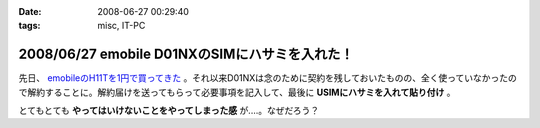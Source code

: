 :date: 2008-06-27 00:29:40
:tags: misc, IT-PC

===============================================
2008/06/27 emobile D01NXのSIMにハサミを入れた！
===============================================

先日、 `emobileのH11Tを1円で買ってきた`_ 。それ以来D01NXは念のために契約を残しておいたものの、全く使っていなかったので解約することに。解約届けを送ってもらって必要事項を記入して、最後に **USIMにハサミを入れて貼り付け** 。

とてもとても **やってはいけないことをやってしまった感** が....。なぜだろう？

.. _`emobileのH11Tを1円で買ってきた`: http://www.freia.jp/taka/blog/564


.. :extend type: text/html
.. :extend:

